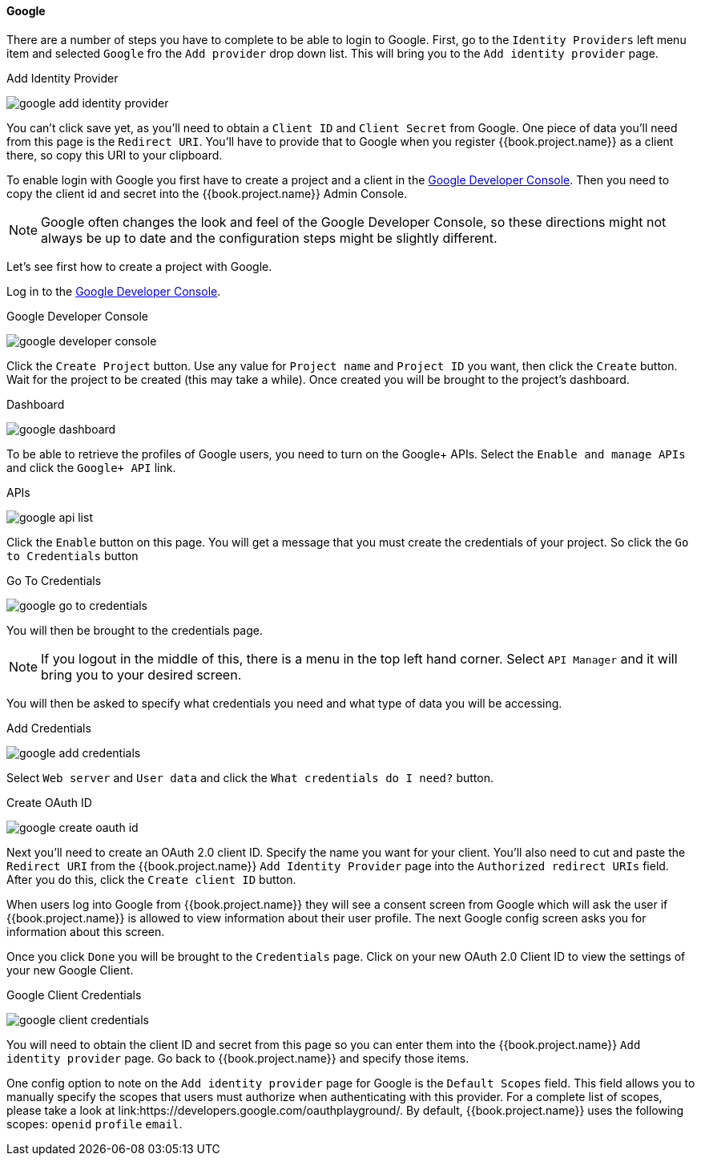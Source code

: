 ==== Google

There are a number of steps you have to complete to be able to login to Google.  First, go to the `Identity Providers` left menu item
and selected `Google` fro the `Add provider` drop down list.  This will bring you to the `Add identity provider` page.

.Add Identity Provider
image:../../../{{book.images}}/google-add-identity-provider.png[]

You can't click save yet, as you'll need to obtain a `Client ID` and `Client Secret` from Google.  One piece of data you'll need from this
page is the `Redirect URI`.  You'll have to provide that to Google when you register {{book.project.name}} as a client there, so
copy this URI to your clipboard.

To enable login with Google you first have to create a project and a client in the https://cloud.google.com/console/project[Google Developer Console].
Then you need to copy the client id and secret into the {{book.project.name}} Admin Console.

NOTE: Google often changes the look and feel of the Google Developer Console, so these directions might not always be up to date and the
      configuration steps might be slightly different.

Let's see first how to create a project with Google.

Log in to the link:https://cloud.google.com/console/project[Google Developer Console].

.Google Developer Console
image:../../../images/google-developer-console.png[]


Click the `Create Project` button.
Use any value for `Project name` and `Project ID` you want, then click the `Create` button.
Wait for the project to be created (this may take a while).  Once created you will be brought to the project's dashboard.

.Dashboard
image:../../../images/google-dashboard.png[]

To be able to retrieve the profiles of Google users, you need to turn on the Google+ APIs.  Select the `Enable and manage APIs`
and click the `Google+ API` link.

.APIs
image:../../../images/google-api-list.png[]

Click the `Enable` button on this page.  You will get a message that you must create the credentials of your project.
So click the `Go to Credentials` button

.Go To Credentials
image:../../../images/google-go-to-credentials.png[]

You will then be brought to the credentials page.

NOTE:  If you logout in the middle of this, there is a menu in the top left hand corner.  Select `API Manager` and it
       will bring you to your desired screen.

You will then be asked to specify what credentials you need and what type of data you will be accessing.

.Add Credentials
image:../../../images/google-add-credentials.png[]

Select `Web server` and `User data` and click the `What credentials do I need?` button.

.Create OAuth ID
image:../../../images/google-create-oauth-id.png[]

Next you'll need to create an OAuth 2.0 client ID.  Specify the name you want for your client.  You'll also need to
cut and paste the `Redirect URI` from the {{book.project.name}} `Add Identity Provider` page into the
`Authorized redirect URIs` field.  After you do this, click the `Create client ID` button.

When users log into Google from {{book.project.name}} they will see a consent screen from Google which will ask the user
if {{book.project.name}} is allowed to view information about their user profile.  The next Google config screen asks
you for information about this screen.

Once you click `Done` you will be brought to the `Credentials` page.  Click on your new OAuth 2.0 Client ID to view
the settings of your new Google Client.

.Google Client Credentials
image:../../../images/google-client-credentials.png[]


You will need to obtain the client ID and secret from this page so you can enter them into the {{book.project.name}} `Add identity provider` page.
Go back to {{book.project.name}} and specify those items.

One config option to note on the `Add identity provider` page for Google is the `Default Scopes` field.
This field allows you to manually specify the scopes that users must authorize when authenticating with this provider.
For a complete list of scopes, please take a look at link:https://developers.google.com/oauthplayground/. By default, {{book.project.name}}
uses the following scopes: `openid` `profile` `email`.

